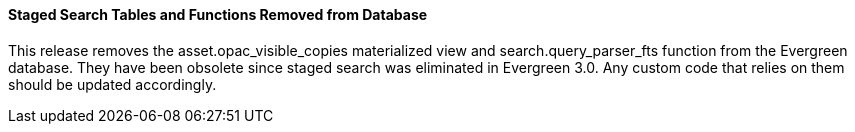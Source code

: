 Staged Search Tables and Functions Removed from Database
^^^^^^^^^^^^^^^^^^^^^^^^^^^^^^^^^^^^^^^^^^^^^^^^^^^^^^^^
This release removes the asset.opac_visible_copies materialized view and
search.query_parser_fts function from the Evergreen database.  They have been
obsolete since staged search was eliminated in Evergreen 3.0.  Any custom code
that relies on them should be updated accordingly.
